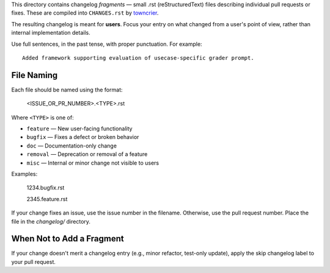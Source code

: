 This directory contains changelog *fragments* — small .rst (reStructuredText) files describing individual pull requests or fixes. These are compiled into ``CHANGES.rst`` by `towncrier <https://towncrier.readthedocs.io/en/latest/>`_.

The resulting changelog is meant for **users**. Focus your entry on what changed from a user's point of view, rather than internal implementation details.

Use full sentences, in the past tense, with proper punctuation. For example::

    Added framework supporting evaluation of usecase-specific grader prompt.

File Naming
===========

Each file should be named using the format:

    <ISSUE_OR_PR_NUMBER>.<TYPE>.rst

Where ``<TYPE>`` is one of:

- ``feature`` — New user-facing functionality
- ``bugfix`` — Fixes a defect or broken behavior
- ``doc`` — Documentation-only change
- ``removal`` — Deprecation or removal of a feature
- ``misc`` — Internal or minor change not visible to users

Examples:

    1234.bugfix.rst

    2345.feature.rst

If your change fixes an issue, use the issue number in the filename. Otherwise, use the pull request number.
Place the file in the `changelog/` directory.


When Not to Add a Fragment
==========================
If your change doesn't merit a changelog entry (e.g., minor refactor, test-only update), apply the skip changelog label to your pull request.
